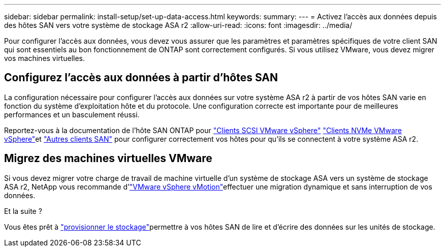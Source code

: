 ---
sidebar: sidebar 
permalink: install-setup/set-up-data-access.html 
keywords:  
summary:  
---
= Activez l'accès aux données depuis des hôtes SAN vers votre système de stockage ASA r2
:allow-uri-read: 
:icons: font
:imagesdir: ../media/


[role="lead"]
Pour configurer l'accès aux données, vous devez vous assurer que les paramètres et paramètres spécifiques de votre client SAN qui sont essentiels au bon fonctionnement de ONTAP sont correctement configurés. Si vous utilisez VMware, vous devez migrer vos machines virtuelles.



== Configurez l'accès aux données à partir d'hôtes SAN

La configuration nécessaire pour configurer l'accès aux données sur votre système ASA r2 à partir de vos hôtes SAN varie en fonction du système d'exploitation hôte et du protocole. Une configuration correcte est importante pour de meilleures performances et un basculement réussi.

Reportez-vous à la documentation de l'hôte SAN ONTAP pour link:https://docs.netapp.com/us-en/ontap-sanhost/hu_vsphere_8.html["Clients SCSI VMware vSphere"^] link:https://docs.netapp.com/us-en/ontap-sanhost/nvme_esxi_8.html["Clients NVMe VMware vSphere"^]et link:https://docs.netapp.com/us-en/ontap-sanhost/overview.html["Autres clients SAN"^] pour configurer correctement vos hôtes pour qu'ils se connectent à votre système ASA r2.



== Migrez des machines virtuelles VMware

Si vous devez migrer votre charge de travail de machine virtuelle d'un système de stockage ASA vers un système de stockage ASA r2, NetApp vous recommande d'link:https://www.vmware.com/products/cloud-infrastructure/vsphere/vmotion["VMware vSphere vMotion"^]effectuer une migration dynamique et sans interruption de vos données.

.Et la suite ?
Vous êtes prêt à link:../manage-data/provision-san-storage.html["provisionner le stockage"]permettre à vos hôtes SAN de lire et d'écrire des données sur les unités de stockage.

